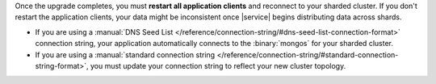 Once the upgrade completes, you must **restart all application clients**
and reconnect to your sharded cluster. If you don't restart the
application clients, your data might be inconsistent once |service|
begins distributing data across shards.

- If you are using a
  :manual:`DNS Seed List </reference/connection-string/#dns-seed-list-connection-format>`
  connection string, your application automatically connects to the
  :binary:`mongos` for your sharded cluster.

- If you are using a
  :manual:`standard connection string
  </reference/connection-string/#standard-connection-string-format>`,
  you must update your connection string to reflect your new cluster
  topology.
  